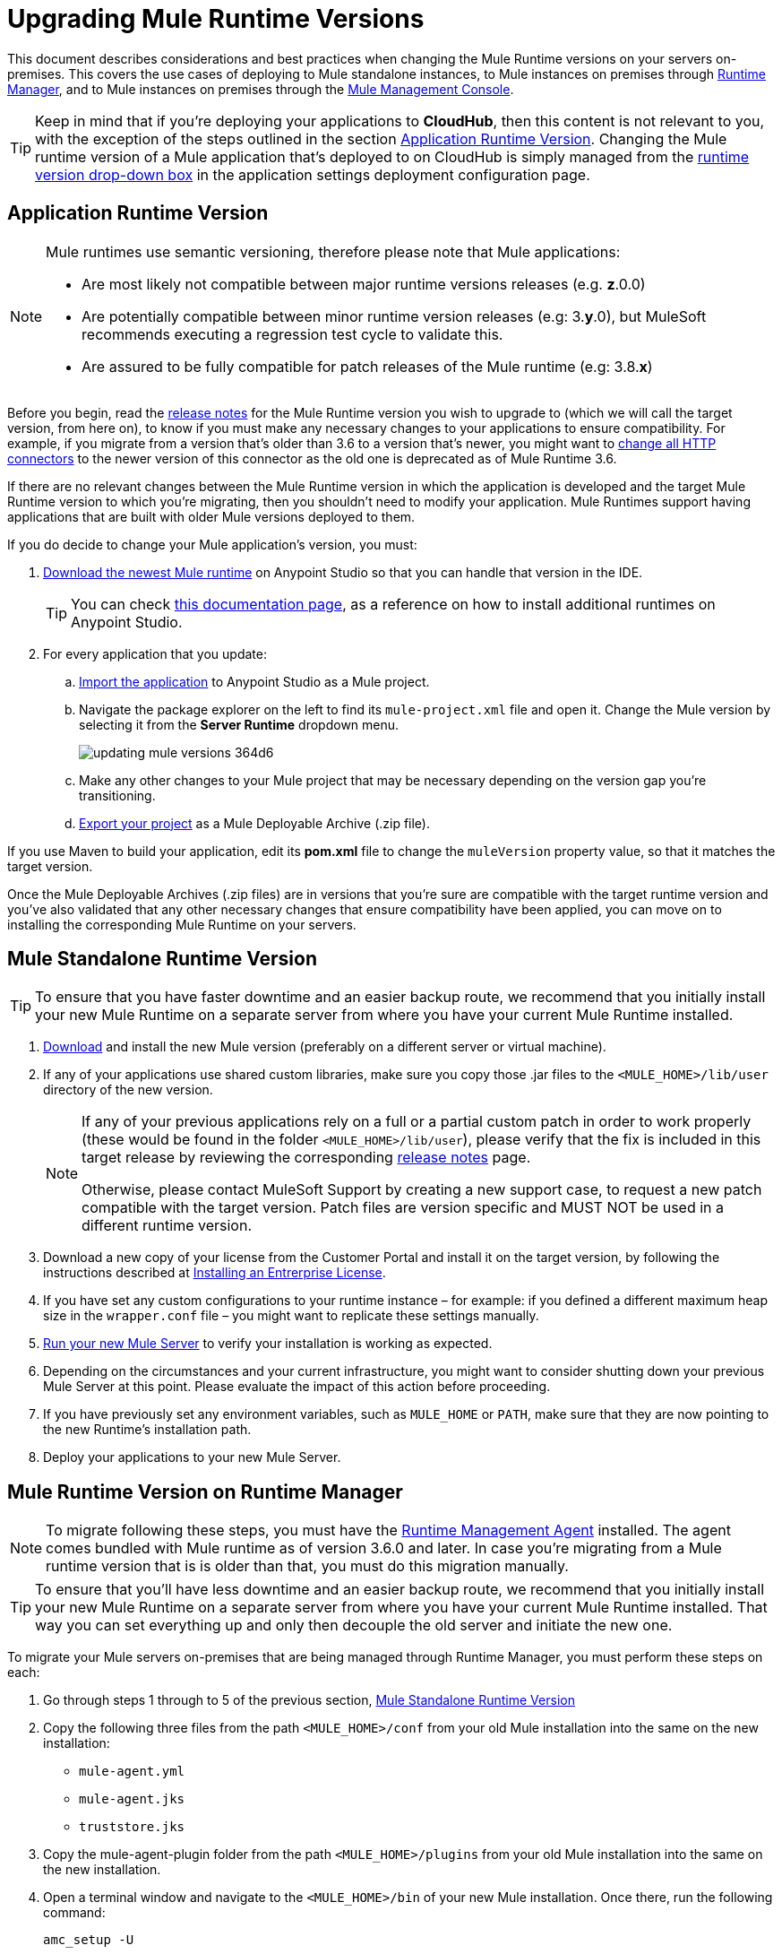 = Upgrading Mule Runtime Versions
:keywords: mule, runtime, release notes, migration, installation, downtime, uptime, best practices

This document describes considerations and best practices when changing the Mule Runtime versions on your servers on-premises. This covers the use cases of deploying to Mule standalone instances, to Mule instances on premises through link:/runtime-manager/[Runtime Manager], and to Mule instances on premises through the link:/mule-management-console/v/3.8/[Mule Management Console].

[TIP]
Keep in mind that if you're deploying your applications to *CloudHub*, then this content is not relevant to you, with the exception of the steps outlined in the section <<Application Runtime Version>>. Changing the Mule runtime version of a Mule application that's deployed to on CloudHub is simply managed from the link:/runtime-manager/deploying-to-cloudhub#runtime-tab[runtime version drop-down box] in the application settings deployment configuration page.


== Application Runtime Version

[NOTE]
====
Mule runtimes use semantic versioning, therefore please note that Mule applications:

* Are most likely not compatible between major runtime versions releases (e.g. *z*.0.0)
* Are potentially compatible between minor runtime version releases (e.g: 3.*y*.0), but MuleSoft recommends executing a regression test cycle to validate this.
* Are assured to be fully compatible for patch releases of the Mule runtime (e.g: 3.8.*x*)
====


Before you begin, read the link:/release-notes/mule-esb[release notes] for the Mule Runtime version you wish to upgrade to (which we will call the target version, from here on), to know if you must make any necessary changes to your applications to ensure compatibility. For example, if you migrate from a version that's older than 3.6 to a version that's newer, you might want to link:/mule-user-guide/v/3.8/migrating-to-the-new-http-connector[change all HTTP connectors] to the newer version of this connector as the old one is deprecated as of Mule Runtime 3.6.

If there are no relevant changes between the Mule Runtime version in which the application is developed and the target Mule Runtime version to which you're migrating, then you shouldn't need to modify your application. Mule Runtimes support having applications that are built with older Mule versions deployed to them.

If you do decide to change your Mule application's version, you must:

. link:/anypoint-studio/v/6/studio-update-sites[Download the newest Mule runtime] on Anypoint Studio so that you can handle that version in the IDE.
+
[TIP]
You can check link:/anypoint-studio/v/6/adding-community-runtime[this documentation page], as a reference on how to install additional runtimes on Anypoint Studio.

. For every application that you update:
.. link:/anypoint-studio/v/6/importing-and-exporting-in-studio#exporting-a-mule-deployable-archive[Import the application] to Anypoint Studio as a Mule project.
.. Navigate the package explorer on the left to find its `mule-project.xml` file and open it. Change the Mule version by selecting it from the *Server Runtime* dropdown menu.
+
image::updating-mule-versions-364d6.png[]

.. Make any other changes to your Mule project that may be necessary depending on the version gap you're transitioning.
.. link:/anypoint-studio/v/6/importing-and-exporting-in-studio#exporting-a-mule-deployable-archive[Export your project] as a Mule Deployable Archive (.zip file).

If you use Maven to build your application, edit its *pom.xml* file to change the `muleVersion` property value, so that it matches the target version.

Once the Mule Deployable Archives (.zip files) are in versions that you're sure are compatible with the target runtime version and you've also validated that any other necessary changes that ensure compatibility have been applied, you can move on to installing the corresponding Mule Runtime on your servers.


== Mule Standalone Runtime Version

[TIP]
To ensure that you have faster downtime and an easier backup route, we recommend that you initially install your new Mule Runtime on a separate server from where you have your current Mule Runtime installed.

. link:/anypoint-studio/v/6/studio-update-sites[Download] and install the new Mule version (preferably on a different server or virtual machine).
. If any of your applications use shared custom libraries, make sure you copy those .jar files to the `<MULE_HOME>/lib/user` directory of the new version.
+
[NOTE]
====
If any of your previous applications rely on a full or a partial custom patch in order to work properly (these would be found in the folder `<MULE_HOME>/lib/user`), please verify that the fix is included in this target release by reviewing the corresponding link:/release-notes/mule-esb[release notes] page.

Otherwise, please contact MuleSoft Support by creating a new support case, to request a new patch compatible with the target version. Patch files are version specific and MUST NOT be used in a different runtime version.
====
+
. Download a new copy of your license from the Customer Portal and install it on the target version, by following the instructions described at link:/mule-user-guide/v/3.8/installing-an-enterprise-license[Installing an Entrerprise License].
. If you have set any custom configurations to your runtime instance – for example: if you defined a different maximum heap size in the `wrapper.conf` file –  you might want to replicate these settings manually.
. link:/mule-user-guide/v/3.8/starting-and-stopping-mule-esb[Run your new Mule Server] to verify your installation is working as expected.
. Depending on the circumstances and your current infrastructure, you might want to consider shutting down your previous Mule Server at this point. Please evaluate the impact of this action before proceeding.
. If you have previously set any environment variables, such as `MULE_HOME` or `PATH`, make sure that they are now pointing to the new Runtime's installation path.
. Deploy your applications to your new Mule Server.

[[mulerunvers]]
== Mule Runtime Version on Runtime Manager

[NOTE]
To migrate following these steps, you must have the link:/runtime-manager/runtime-manager-agent[Runtime Management Agent] installed. The agent comes bundled with Mule runtime as of version 3.6.0 and later. In case you're migrating from a Mule runtime version that is is older than that, you must do this migration manually.

[TIP]
To ensure that you'll have less downtime and an easier backup route, we recommend that you initially install your new Mule Runtime on a separate server from where you have your current Mule Runtime installed. That way you can set everything up and only then decouple the old server and initiate the new one.

To migrate your Mule servers on-premises that are being managed through Runtime Manager, you must perform these steps on each:

. Go through steps 1 through to 5 of the previous section, <<Mule Standalone Runtime Version>>
. Copy the following three files from the path `<MULE_HOME>/conf` from your old Mule installation into the same on the new installation:
* `mule-agent.yml`
* `mule-agent.jks`
* `truststore.jks`
. Copy the mule-agent-plugin folder from the path `<MULE_HOME>/plugins` from your old Mule installation into the same on the new installation.
. Open a terminal window and navigate to the `<MULE_HOME>/bin` of your new Mule installation. Once there, run the following command:
+
----
amc_setup -U
----
+
Through executing this command, you're installing the latest version of the Runtime Manager Agent on your Mule runtime, which is assured to be compatible with your target runtime version. The files you copied from your old installation hold all of the configuration information that registers the Mule instance on Runtime Manager, so no further steps should be needed.
+
[NOTE]
====
Even when you're installing your new Mule runtime version on another server or VM, the copied configuration files should suffice to smoothly transition the Mule instance's identity on the Runtime Manager.

If your origin server had apps that were deployed to it through the Runtime Manager, there's no need to manually copy these, as they automatically upload to your new server when instructed to deploy them through Runtime Manager.
====
+
. At this point the Mule server is already updated to the target version. Updating the Mule applications that are deployed to it is optional. If wish to do so to take full advantage of the features of the target runtime, then you must also:
.. Follow the steps in <<Application Runtime Version>> to update your application.
.. Find the application on the *Applications* tab on Runtime Manager and click *Choose File* to link:/runtime-manager/managing-deployed-applications#updating-your-application[upload] the new Mule Deployable Archive (.zip file).

=== Upgrading a Runtime Manager Cluster With Zero Downtime

If you wish to migrate your Mule servers in a cluster from one Mule version to another, the procedure is simple and doesn't require any downtime.

Follow the steps in xref:mulerunvers[Mule Runtime Version on Runtime Manager] for each server in your cluster, one by one.

*Notes:* 

* If you are migrating policies, follow the steps in <<Upgrading an MMC Cluster With Zero Downtime>>. When a different runtime version starts on the same cluster, the runtime tries to download the serialized policies classes from ARM. As the 
policies are on a previous version the runtime crashes. The only way to do this is following the steps described for MMC, that requires that you replicate the whole cluster in a new runtime version.

* Although you're not allowed to create a new cluster that includes servers that run different Mule runtime versions, your cluster may exist in a mixed state if you update your already registered Mule instances. This allows you to migrate the Mule instances on your cluster in a safe progressive way.

* After all of your servers have been migrated to the target version, you may also wish to migrate the applications that are deployed to it to that version. After you update the <<Application Runtime Version>>, upload its new Mule Deployable Archive (.zip file) to the cluster. Runtime Manager installs the new application version progressively on each server, one at a time, to keep the service working with no downtime throughout the update process.

== Mule Management Console Versions

[NOTE]
Note that unless instructed otherwise, you need to upgrade your MMC version to handle the corresponding Mule Runtime. See our link:https://www.mulesoft.com/legal/versioning-back-support-policy#mmc[policies] regarding MMC versioning. Keep in mind that Mule versions prior to 3.5 aren't supported on MMC.

For each of the servers that you manage through MMC, go through steps 1 through to 5 of the section, <<Mule Standalone Runtime Version>>

If you use default persistence on MMC, the recommended way to migrate to a newer MMC version is to perform a clean install of MMC and then register your existing Mule Servers to this new version. In that case, before installing the new version you must:

. Disband any existing cluster (if any).
. Unregister all your servers from the old MMC version.
. Undeploy the previous MMC version from your servlet `container/application` server.
. Delete the `mmc-data` folder (after making a backup of it)

For more information about registering and unregistering Mule Servers and/or creating or disbanding a cluster of Mule Servers see link:/mule-management-console/v/3.8/setting-up-mmc-mule-esb-communications[Setting Up MMC-Mule ESB Communications] and link:/mule-management-console/v/3.8/creating-or-disbanding-a-cluster[Creating or Disbanding a Cluster]

On the other hand, if you prefer to perform an upgrade directly, once you have the latest copy of the MMC `.war` file (available for download through our Support Center), you must then follow these steps:

. Stop your application server (E.g: Tomcat).
. In case you have enabled LDAP support and/or configured an External Database, you must backup all the custom configuration files ( see the <<Backing up MMC Configuration Files>> section below).
. Uncompress the recently downloaded MMC .war file (you can simply manually change the .war extension to .zip and it can then be handled by any software that supports the .zip extension).
. Replace the configuration files on this new MMC version with the files that you backed up from the older version in the previous step.
. Pack/Compress the folder contents back, and make sure its extension is `.war` (simply rename the file's extension, if necessary).
. Start you application server and undeploy the previously installed MMC version.
. Restart your application server and deploy the new version of MMC.


=== Backing up MMC Configuration Files

[NOTE]
The following information applies to MMC versions 3.4.2 and 3.5.x onwards to the latest.

The following files need to be backed up from your current MMC installation in order to preserve any custom configuration it may have, such as LDAP support and External Database configurations:


. `<MMC_HOME>/WEB-INF/web.xml`
. `<MMC_HOME>/WEB-INF/classes/META-INF/mmc-ldap.properties`
. `<MMC_HOME>/WEB-INF/classes/META-INF/databases/<type_of_data>-<database name>.properties`

[TIP]
The `<MMC_HOME>` path could either refer to the copy of your `custom/"already configured"` MMC .war file you are currenlty deploying, or to the current exploded MMC's application folder at your application server `application` directory.


[NOTE]
====
Please note that these are only configuration files, by backing them up you are NOT preserving the current state of your MMC.

Make sure that MMC and the application servers are not running at the moment you back these files up
====


For more information, refer to: link:/mule-management-console/v/3.8/upgrading-the-management-console[Upgrading the Mule Management Console]


=== MMC Agent Version

Also, for earlier MMC versions than 3.4.0, make sure the version of the Mule Agent you use is also compatible with your target Runtime version.

For MMC Agent versions, the rule of thumb is the following:

For Mule versions 3.4.0 and later:

* The MMC Console (or Server) version should be greater or equal to the ESB version.
* Since the MMC Agent comes bundled with the Mule Runtime, there is no need to download it separately. If the MMC version is later than the ESB version, the bundled agent works transparently and there is no need to download it separately.

For Mule versions earlier than 3.4.0:

* The MMC Agent version should be the same as the Mule Runtime version.
* The MMC Console (or Server) version should be greater or equal to the Runtime version.

=== Upgrading an MMC Cluster With Zero Downtime

[NOTE]
These steps are only valid for clusters created with MMC. For doing this on Runtime Manager see <<Upgrading a Runtime Manager Cluster With Zero Downtime>>.

To achieve a zero downtime upgrade you need to have an external load balancer and set up two different clusters (it is not possible to have a cluster with mixed Mule Runtime versions).

You need to implement the following procedure:

. Install the new Mule Runtime in all of the servers.
. Configure these new Mule instances as members of a different cluster.
. Node by node, do the following:
.. Remove the old Mule instance from the load balancer so it won't receive new invocations.
.. Shut down the old Mule instance.
.. Start up the new Mule instance.
.. Deploy all the applications to this new Mule instance.
.. Register the new Mule instance to the load balancer.

////
== Migrating From MMC to Runtime Manager

See link:
////






== See Also


Please feel free to contact MuleSoft Support if you have any question that is not covered by this article.
